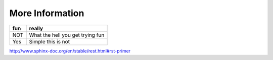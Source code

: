 ========================================
More Information
========================================

+---+--------------------------------+
|fun|really                          |
+===+================================+
|NOT|What the hell you get trying fun|
+---+--------------------------------+
|Yes|Simple this is not              |
+---+--------------------------------+
http://www.sphinx-doc.org/en/stable/rest.html#rst-primer
